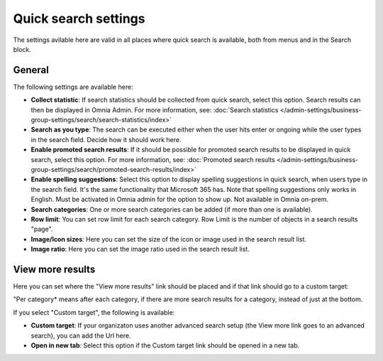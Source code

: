 Quick search settings
==============================================

The settings avilable here are valid in all places where quick search is available, both from menus and in the Search block. 

General
****************
The following settings are available here:

.. image:: quick-search-settings-612-general.png

+ **Collect statistic**: If search statistics should be collected from quick search, select this option. Search results can then be displayed in Omnia Admin. For more information, see: :doc:`Search statistics </admin-settings/business-group-settings/search/search-statistics/index>`
+ **Search as you type**: The search can be executed either when the user hits enter or ongoing while the user types in the search field. Decide how it should work here.
+ **Enable promoted search results**: If it should be possible for promoted search results to be displayed in quick search, select this option. For more information, see: :doc:`Promoted search results </admin-settings/business-group-settings/search/promoted-search-results/index>`
+ **Enable spelling suggestions**: Select this option to display spelling suggestions in quick search, when users type in the search field. It's the same functionality that Microsoft 365 has. Note that spelling suggestions only works in English. Must be activated in Omnia admin for the option to show up. Not available in Omnia on-prem. 
+ **Search categories**: One or more search categories can be added (if more than one is available).
+ **Row limit**: You can set row limit for each search category. Row Limit is the number of objects in a search results "page".
+ **Image/Icon sizes**: Here you can set the size of the icon or image used in the search result list.
+ **Image ratio**: Here you can set the image ratio used in the search result list.

View more results
******************
Here you can set where the "View more results" link should be placed and if that link should go to a custom target:

.. image:: quick-search-settings-viewmore.png

"Per category* means after each category, if there are more search results for a category, instead of just at the bottom.

If you select "Custom target", the following is available:

.. image:: quick-search-settings-viewmore-custom.png

+ **Custom target**: If your organizaton uses another advanced search setup (the View more link goes to an advanced search), you can add the Url here.
+ **Open in new tab**: Select this option if the Custom target link should be opened in a new tab.

